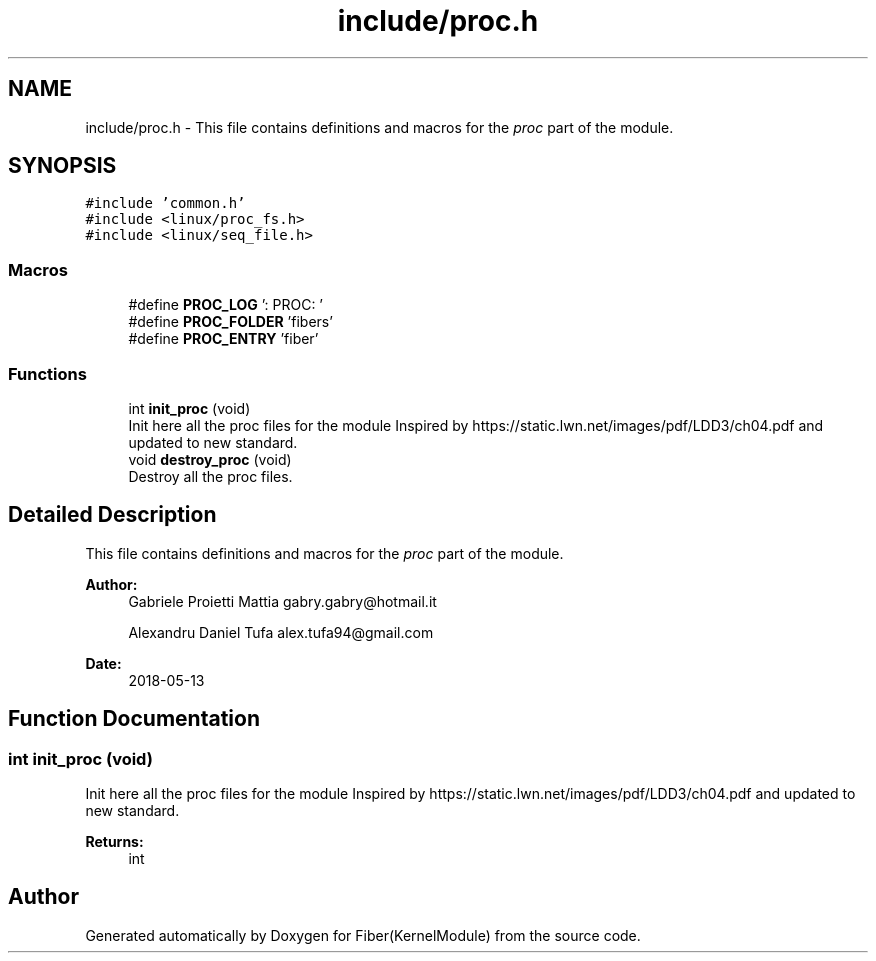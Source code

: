 .TH "include/proc.h" 3 "Mon May 14 2018" "Version 0.0.1b" "Fiber(KernelModule)" \" -*- nroff -*-
.ad l
.nh
.SH NAME
include/proc.h \- This file contains definitions and macros for the \fIproc\fP part of the module\&.  

.SH SYNOPSIS
.br
.PP
\fC#include 'common\&.h'\fP
.br
\fC#include <linux/proc_fs\&.h>\fP
.br
\fC#include <linux/seq_file\&.h>\fP
.br

.SS "Macros"

.in +1c
.ti -1c
.RI "#define \fBPROC_LOG\fP   ': PROC: '"
.br
.ti -1c
.RI "#define \fBPROC_FOLDER\fP   'fibers'"
.br
.ti -1c
.RI "#define \fBPROC_ENTRY\fP   'fiber'"
.br
.in -1c
.SS "Functions"

.in +1c
.ti -1c
.RI "int \fBinit_proc\fP (void)"
.br
.RI "Init here all the proc files for the module Inspired by https://static.lwn.net/images/pdf/LDD3/ch04.pdf and updated to new standard\&. "
.ti -1c
.RI "void \fBdestroy_proc\fP (void)"
.br
.RI "Destroy all the proc files\&. "
.in -1c
.SH "Detailed Description"
.PP 
This file contains definitions and macros for the \fIproc\fP part of the module\&. 


.PP
\fBAuthor:\fP
.RS 4
Gabriele Proietti Mattia gabry.gabry@hotmail.it 
.PP
Alexandru Daniel Tufa alex.tufa94@gmail.com 
.RE
.PP
\fBDate:\fP
.RS 4
2018-05-13 
.RE
.PP

.SH "Function Documentation"
.PP 
.SS "int init_proc (void)"

.PP
Init here all the proc files for the module Inspired by https://static.lwn.net/images/pdf/LDD3/ch04.pdf and updated to new standard\&. 
.PP
\fBReturns:\fP
.RS 4
int 
.RE
.PP

.SH "Author"
.PP 
Generated automatically by Doxygen for Fiber(KernelModule) from the source code\&.
